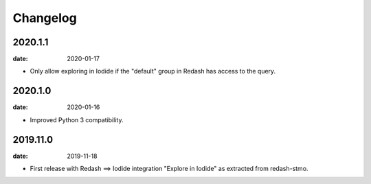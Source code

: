 Changelog
=========

2020.1.1
--------

:date: 2020-01-17

* Only allow exploring in Iodide if the "default" group in Redash has access to
  the query.

2020.1.0
--------

:date: 2020-01-16

* Improved Python 3 compatibility.

2019.11.0
----------

:date: 2019-11-18

* First release with Redash ==> Iodide integration "Explore in Iodide" as
  extracted from redash-stmo.
